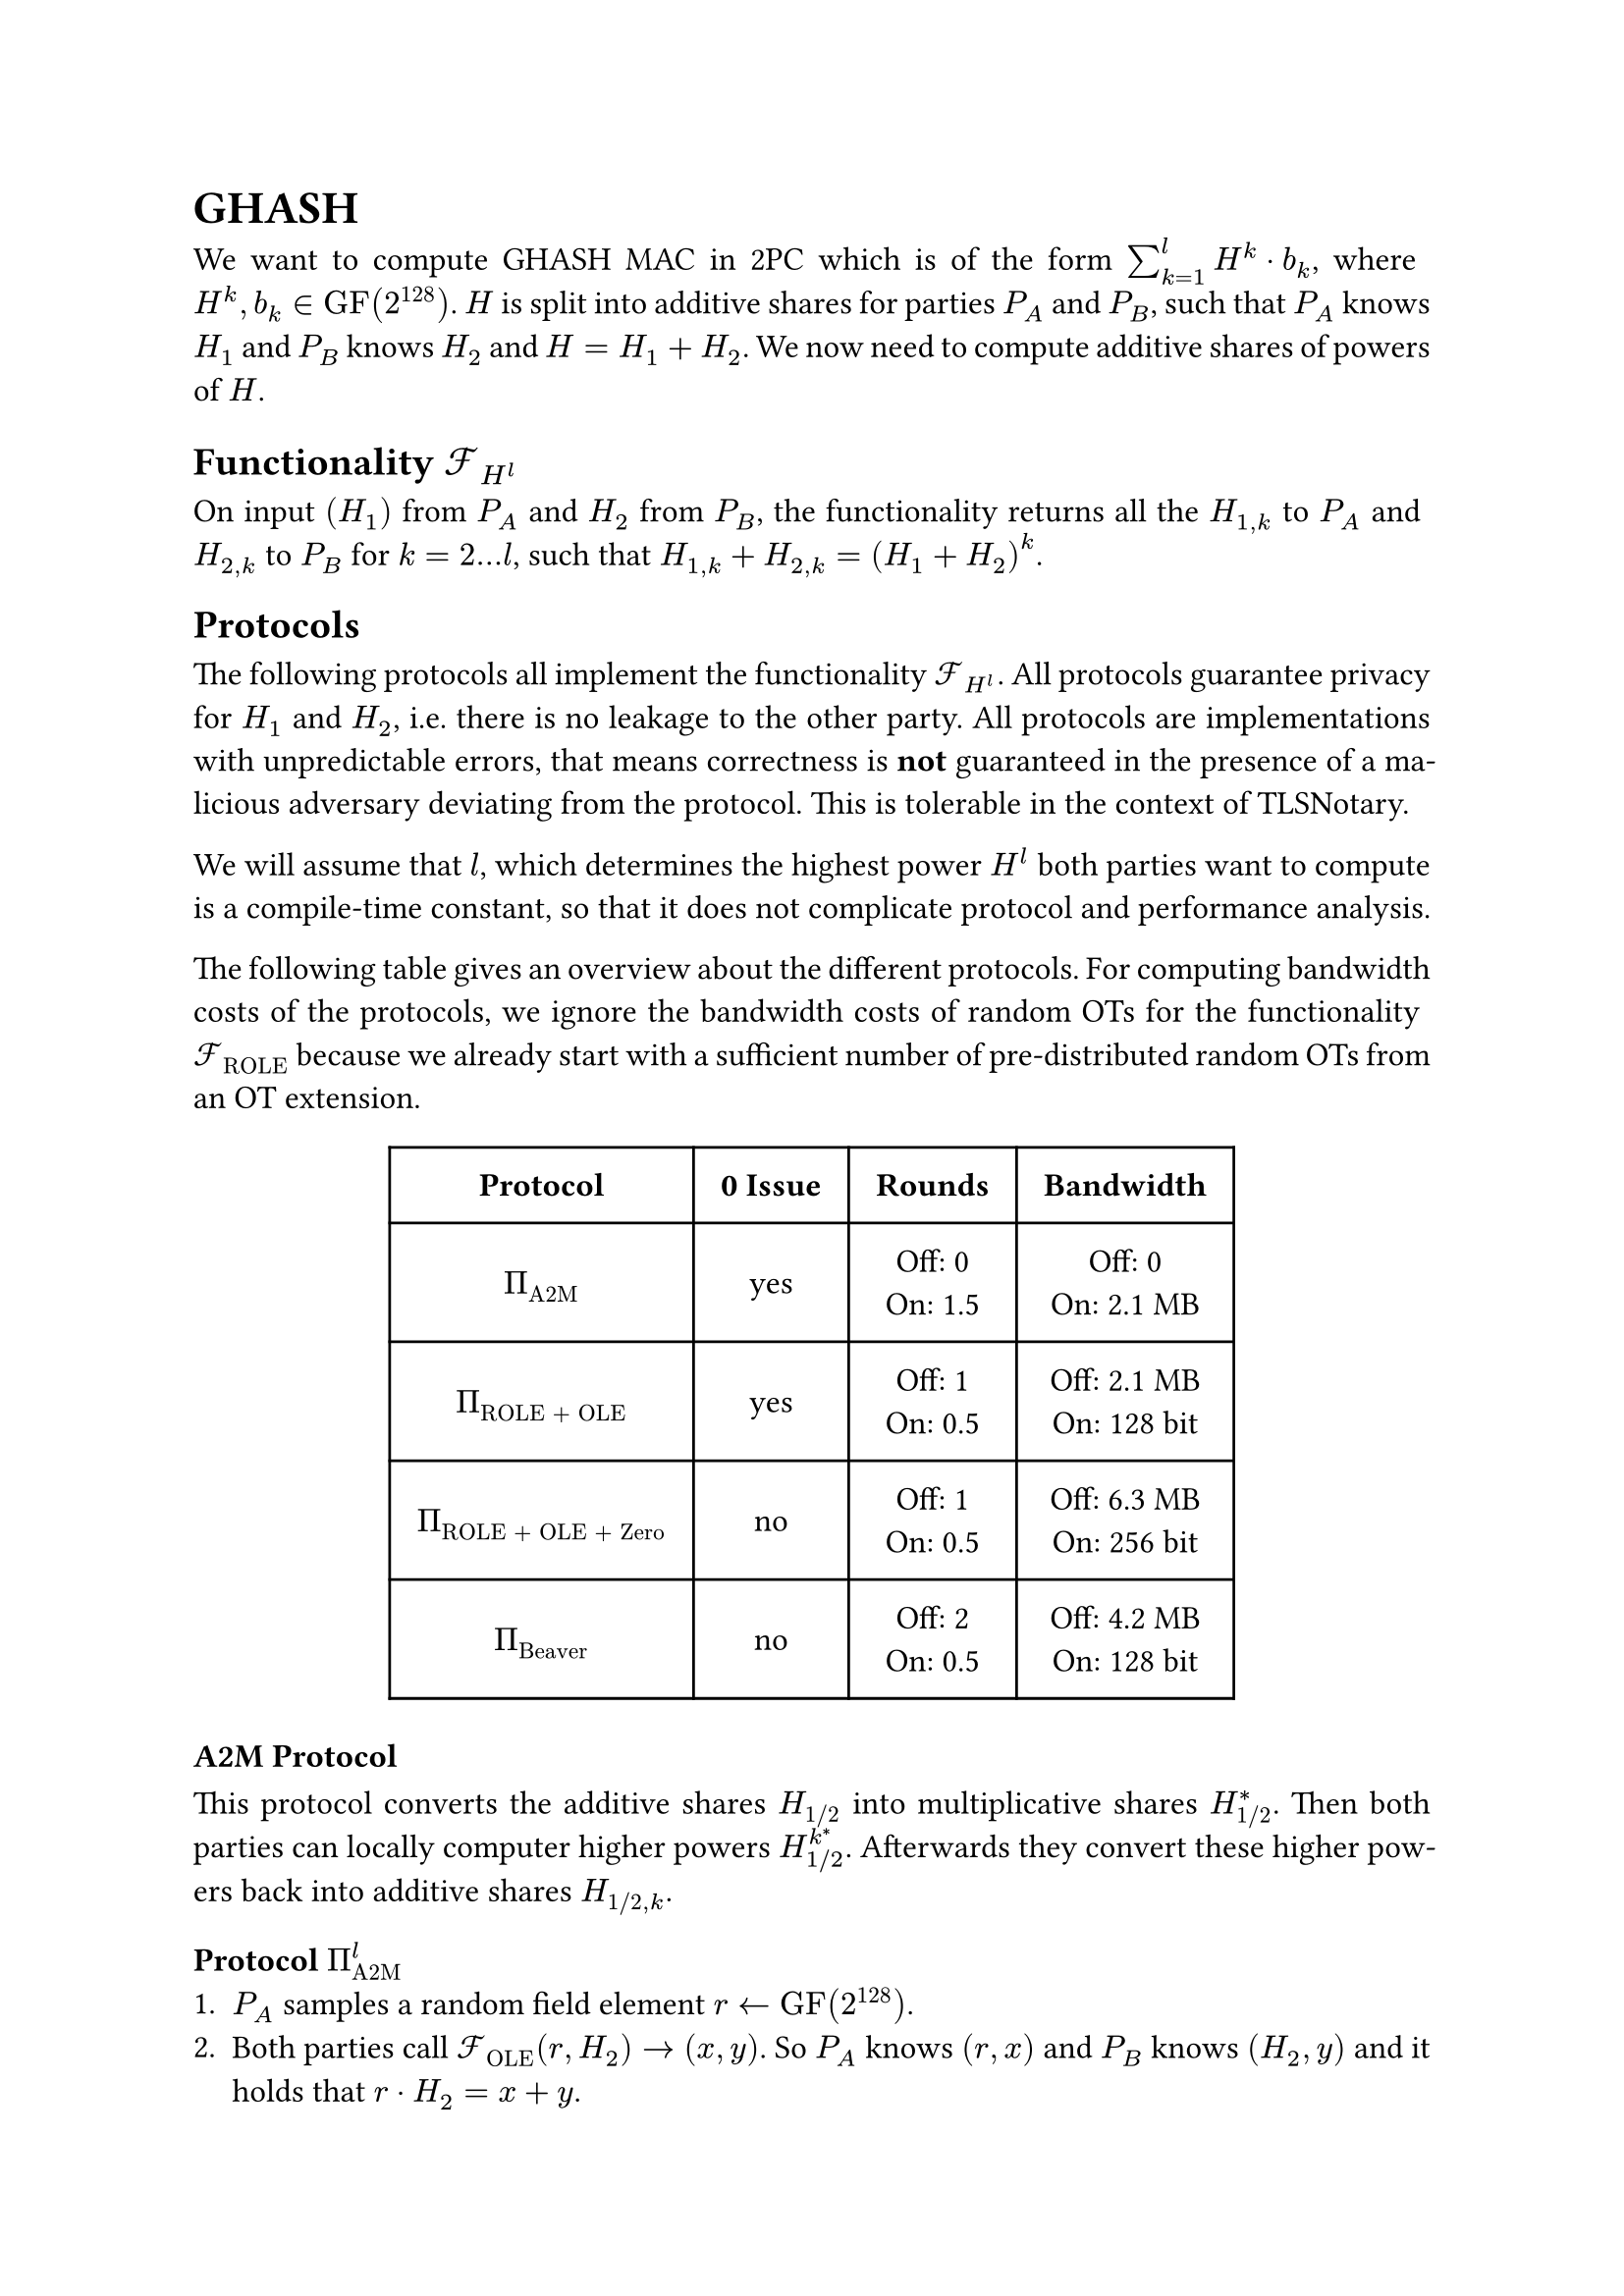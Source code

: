 #set page(paper: "a4")
#set par(justify: true)
#set text(size: 12pt)
#show link: underline 


= GHASH
We want to compute GHASH MAC in 2PC which is of the form $sum_(k=1)^l H^k dot
b_k$, where $H^k, b_k in "GF"(2^128)$. $H$ is split into additive shares for
parties $P_A$ and $P_B$, such that $P_A$ knows $H_1$ and $P_B$ knows $H_2$ and
$H = H_1 + H_2$. We now need to compute additive shares of powers of $H$.


== Functionality $cal(F)_(H^l)$
On input $(H_1)$ from $P_A$ and $H_2$ from $P_B$, the functionality returns
all the  $H_(1,k)$ to $P_A$ and $H_(2,k)$ to $P_B$ for $k = 2...l$, such that 
$H_(1,k) + H_(2,k) = (H_1 + H_2)^k$.


== Protocols
The following protocols all implement the functionality $cal(F)_(H^l)$. All
protocols guarantee privacy for $H_1$ and $H_2$, i.e. there is no leakage to the
other party. All protocols are implementations with unpredictable errors, that
means correctness is *not* guaranteed in the presence of a malicious adversary
deviating from the protocol. This is tolerable in the context of TLSNotary.

We will assume that $l$, which determines the highest power $H^l$ both parties want
to compute is a compile-time constant, so that it does not complicate protocol
and performance analysis.

The following table gives an overview about the different protocols. For
computing bandwidth costs of the protocols, we ignore the bandwidth costs of
random OTs for the functionality $cal(F)_"ROLE"$ because we already start with
a sufficient number of pre-distributed random OTs from an OT extension. 

#align(center)[
  #table(
    columns: (auto, auto, auto, auto),
    inset: 10pt,
    align: horizon + center,
    [*Protocol*], [*0 Issue*], [*Rounds*], [*Bandwidth*],

    $Pi_"A2M"$,
    "yes",
    [
      Off:  0\
      On: 1.5\
    ],
    [
      Off:  0\
      On: 2.1 MB\
    ],

    $Pi_"ROLE + OLE"$,
    "yes",
    [
      Off:  1\
      On: 0.5\
    ],
    [
      Off:  2.1 MB\
      On: 128 bit\
    ],

    $Pi_"ROLE + OLE + Zero"$,
    "no",
    [
      Off:  1\
      On: 0.5\
    ],
    [
      Off:  6.3 MB\
      On: 256 bit\
    ],

    $Pi_"Beaver"$,
    "no",
    [
      Off: 2\
      On: 0.5\
    ],
    [
      Off:  4.2 MB\
      On: 128 bit\
    ],
)
]

=== A2M Protocol
This protocol converts the additive shares $H_"1/2"$ into multiplicative shares
$H_"1/2"^*$. Then both parties can locally computer higher powers
$H_(1"/"2)^k^*$. Afterwards they convert these higher powers back into additive
shares $H_("1/2", k)$.


==== Protocol $Pi_"A2M"^l$
+ $P_A$ samples a random field element $r arrow.l "GF"(2^128)$.
+ Both parties call $cal(F)_"OLE" (r, H_2) -> (x, y)$. So $P_A$ knows $(r,
  x)$ and $P_B$ knows $(H_2, y)$ and it holds that $r dot H_2 = x + y$.
+ $P_A$ defines $m = r dot H_1 + x$  and sends $m$ to $P_B$.
+ $P_A$ defines $H_1^* = r^(-1)$ and $P_B$ defines $H_2^* = m + y$.
+ Both parties locally compute $H_"1/2"^k^*$ for $k = 2...l$.
+ Both parties call $cal(F)_"OLE" (H_1^k^*, H_2^k^*) arrow.r (H_"1,k",
H_"2,k")$ for $k = 2...l$.
+ $P_A$ outputs $H_"1,k"$ and $P_B$ outputs $H_"2,k"$.


==== Performance Analysis
The protocol has no offline communication, all the communication takes place
online with 1.5 rounds (steps 2, 3, 6). The bandwidth of the protocol is $1026
dot (128 + 128^2) + 1026 dot 128 + 128 approx 2.1 "MB"$.


=== ROLE + OLE Protocol
This protocol is nearly identical to the original GHASH construction from
#link("https://eprint.iacr.org/2023/964")[XYWY23]. It only addresses the leakage
of $H_(1"/"2)$ in the presence of a malicious adversary using $0$ as an input
for $cal(F)_"OLE"$. Instead of using $cal(F)_"OLE"$ for all powers $k = 1...l$,
we replace the first invocation of $cal(F)_"OLE"$ with $cal(F)_"ROLE"$ and then
only use $cal(F)_"OLE"$ for $k = 2...l$. The 0 issue is still present for higher
powers of $H$, but it can be fixed with the zero check.


==== Protocol $Pi_"ROLE + OLE"^l$
+ Both parties call $cal(F)_"ROLE"$, so that $P_A$ gets $(a_1, x_1)$ and $P_B$
  gets $(b_1, y_1)$.
+ $P_A$ defines $(r_A, r_1) := (a_1, x_1)$ and $P_B$ defines
  $(r_B, r_2) := (b_1, y_1)$.
+ $P_A$ locally computes $r_A^k$ and $P_B$ locally computes $r_B^k$, for
  $k=2...l$.
+ Both parties call $cal(F)_"OLE" (r_A^k, r_B^k) arrow.r (r_(1,k), r_(2,k))$, so
  that $P_A$ gets $r_(1,k)$ and $P_B$ gets $r_(2,k)$ for $k = 2...l$.
+ $P_A$ opens $d_1 = H_1 - r_1$ and $P_B$ opens $d_2 = H_2 - r_2$, so that both
  parties know $d = d_1 + d_2 = (H_1 + H_2) - (r_1 +r_2)$.
+ Define the polynomials $f_k$ over $"GF"(2^128)$, with
  $f_k (x) := (d + x)^k = sum_(j=0)^k f_(j,k) dot x^j$. $P_A$ locally evaluates
  and outputs $H_(1,k) = f_k (r_(1,k))$ and $P_B$ locally evaluates and outputs 
  $H_(2,k) = f_k (r_(2,k))$ for $k = 1...l$.

==== Analysis of 0 issue
The OLEs of step 4 are still vulnerable to the 0 issue. This allows a malicious
$P_A$ to learn all the $r_(2,k), k = 2...l$ and by that also all the $H_(2,k)$.
$P_A$ can then output some arbitrary $s_k in bb(F)$ in step 6, which allows him to
completely set all the $H^k$ for $k = 2...l$.

However, he will not be able to set $r_(2,1)$, which means he cannot set $H^1$. He
is also not able to remove it from $"MAC" = sum_(k=1)^l H^k dot b_k$, if for example
some $b_k = b_(k')$, because he would need to know $r_(2,1)$ for that. So in
other words if $"MAC" = "MAC"_1 + "MAC"_2$, then $"MAC"_2$ always contains some private,
uncontrollable mask $H_2^1 dot b_1$, which prevents $P_A$ from completely
controlling the $"MAC"$. Thus, fixing the 0 issue is optional.

==== Performance Analysis

- The protocol only needs 1 offline round (steps 1 and 4) and 0.5 online round
  (step 5). This holds even if the zero-check is applied.
- The protocol has an upload/download size of 
  - *Offline*: 
    - *Without zero-check*: $1026 dot (128 + 128^2) + 1025 dot 128 approx 2.1 "MB"$
    - *With zero-check*: Approximately 2-times overhead, so $approx 6.3 "MB"$
  - *Online*: 
    - *Without zero-check*: $128 "bit"$
    - *With zero-check*: $256 "bit"$


=== Beaver Protocol
This protocol is nearly identical to the original GHASH construction from
#link("https://eprint.iacr.org/2023/964")[XYWY23]. It only addresses the leakage
of $H_(1"/"2)$ in the presence of a malicious adversary using $0$ as an input
for $cal(F)_"OLE"$. Instead of using $cal(F)_"OLE"$ , we sample $r = r_1 + r_2$
randomly and compute the higher powers of additive shares with
$cal(F)_"Beaver"$. This protocol does not suffer from the 0 issue.


==== Protocol $Pi_"Beaver"^l$

+ Both parties sample a random field element. $P_A$ samples $r_1 arrow.l
  "GF"(2^128)$ and $P_B$ samples $r_1 arrow.l "GF"(2^128)$.
+ Both parties repeatedly call $cal(F)_"Beaver" (r_(1,k - 1), r_1, r_(2,k - 1),
  r_2) -> (r_(1, k), r_(2, k))$ for $k = 2...l$.
+ $P_A$ opens $d_1 = H_1 - r_1$ and $P_B$ opens $d_2 = H_2 - r_2$, so that both
  parties know $d = d_1 + d_2 = (H_1 + H_2) - (r_1 +r_2)$.
+ Define the polynomials $f_k$ over $"GF"(2^128)$, with
  $f_k (x) := (d + x)^k = sum_(j=0)^k f_(j,k) dot x^j$. $P_A$ locally evaluates
  and outputs $H_(1,k) = f_k (r_(1,k))$ and $P_B$ locally evaluates and outputs 
  $H_(2,k) = f_k (r_(2,k))$ for $k = 1...l$.


==== Performance Analysis

- By using free-squaring in $"GF"(2^128)$ and batching calls to $cal(F)_"Beaver"$
  the protocol needs 2 offline rounds (repeatedly step 2) and 0.5 online round
  (step 3).
- The protocol has an upload/download size of 
  - *Offline*: $1025 dot (128 + 128^2) + 1025 dot 128 approx 2.1 "MB"$
  - *Online*: $128 "bit"$




